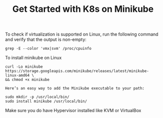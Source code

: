 #+Title: Get Started with K8s on Minikube

To check if virtualization is supported on Linux, run the following command and verify that the output is non-empty:

#+BEGIN_SRC
  grep -E --color 'vmx|svm' /proc/cpuinfo
#+END_SRC

To install minikube on Linux

#+BEGIN_SRC
  curl -Lo minikube https://storage.googleapis.com/minikube/releases/latest/minikube-linux-amd64 \
  && chmod +x minikube

  Here’s an easy way to add the Minikube executable to your path:

  sudo mkdir -p /usr/local/bin/
  sudo install minikube /usr/local/bin/
#+END_SRC

Make sure you do have Hypervisor installed like KVM or VirtualBox
